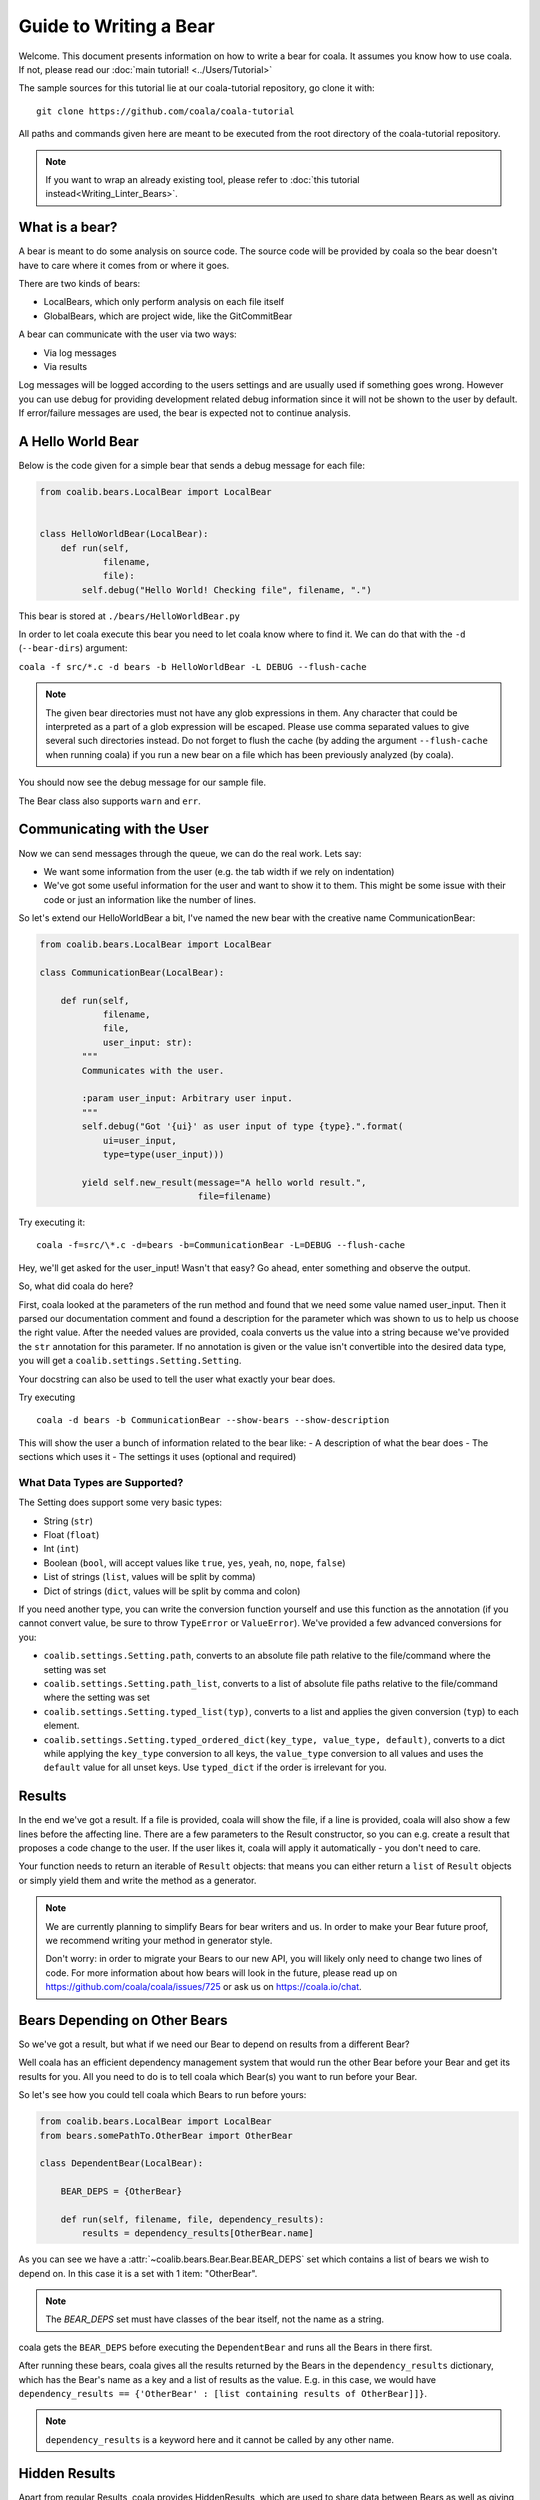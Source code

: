 Guide to Writing a Bear
=======================

Welcome. This document presents information on how to write a bear for
coala. It assumes you know how to use coala. If not, please read our
:doc:`main tutorial! <../Users/Tutorial>`

The sample sources for this tutorial lie at our coala-tutorial
repository, go clone it with:

::

    git clone https://github.com/coala/coala-tutorial

All paths and commands given here are meant to be executed from the root
directory of the coala-tutorial repository.

.. note::

    If you want to wrap an already existing tool, please refer to
    :doc:`this tutorial instead<Writing_Linter_Bears>`.

What is a bear?
---------------

A bear is meant to do some analysis on source code. The source code will
be provided by coala so the bear doesn't have to care where it comes from
or where it goes.

There are two kinds of bears:

- LocalBears, which only perform analysis on each file itself
- GlobalBears, which are project wide, like the GitCommitBear

A bear can communicate with the user via two ways:

-  Via log messages
-  Via results

Log messages will be logged according to the users settings and are
usually used if something goes wrong. However you can use debug for
providing development related debug information since it will not be
shown to the user by default. If error/failure messages are used, the
bear is expected not to continue analysis.

A Hello World Bear
------------------

Below is the code given for a simple bear that sends a debug message for
each file:

.. code:: python

    from coalib.bears.LocalBear import LocalBear


    class HelloWorldBear(LocalBear):
        def run(self,
                filename,
                file):
            self.debug("Hello World! Checking file", filename, ".")

This bear is stored at ``./bears/HelloWorldBear.py``

In order to let coala execute this bear you need to let coala know where
to find it. We can do that with the ``-d`` (``--bear-dirs``) argument:

``coala -f src/*.c -d bears -b HelloWorldBear -L DEBUG --flush-cache``

.. note::

    The given bear directories must not have any glob expressions in them. Any
    character that could be interpreted as a part of a glob expression will be
    escaped. Please use comma separated values to give several such
    directories instead. Do not forget to flush the cache (by adding the
    argument ``--flush-cache`` when running coala) if you run a new bear on a
    file which has been previously analyzed (by coala).

You should now see the debug message for our sample file.

The Bear class also supports ``warn`` and ``err``.

Communicating with the User
---------------------------

Now we can send messages through the queue, we can do the real work.
Lets say:

-  We want some information from the user (e.g. the tab width if we rely
   on indentation)
-  We've got some useful information for the user and want to show it to
   them. This might be some issue with their code or just an information
   like the number of lines.

So let's extend our HelloWorldBear a bit, I've named the new bear with
the creative name CommunicationBear:

.. code:: python

    from coalib.bears.LocalBear import LocalBear

    class CommunicationBear(LocalBear):

        def run(self,
                filename,
                file,
                user_input: str):
            """
            Communicates with the user.

            :param user_input: Arbitrary user input.
            """
            self.debug("Got '{ui}' as user input of type {type}.".format(
                ui=user_input,
                type=type(user_input)))

            yield self.new_result(message="A hello world result.",
                                  file=filename)

Try executing it:

::

    coala -f=src/\*.c -d=bears -b=CommunicationBear -L=DEBUG --flush-cache

Hey, we'll get asked for the user\_input! Wasn't that easy? Go ahead,
enter something and observe the output.

So, what did coala do here?

First, coala looked at the parameters of the run method and found that
we need some value named user\_input. Then it parsed our documentation
comment and found a description for the parameter which was shown to us
to help us choose the right value. After the needed values are provided,
coala converts us the value into a string because we've provided the
``str`` annotation for this parameter. If no annotation is given or the
value isn't convertible into the desired data type, you will get a
``coalib.settings.Setting.Setting``.

Your docstring can also be used to tell the user what exactly your bear
does.

Try executing

::

    coala -d bears -b CommunicationBear --show-bears --show-description

This will show the user a bunch of information related to the bear like:
- A description of what the bear does - The sections which uses it - The
settings it uses (optional and required)

What Data Types are Supported?
~~~~~~~~~~~~~~~~~~~~~~~~~~~~~~

The Setting does support some very basic types:

-  String (``str``)
-  Float (``float``)
-  Int (``int``)
-  Boolean (``bool``, will accept values like ``true``, ``yes``,
   ``yeah``, ``no``, ``nope``, ``false``)
-  List of strings (``list``, values will be split by comma)
-  Dict of strings (``dict``, values will be split by comma and colon)

If you need another type, you can write the conversion function yourself
and use this function as the annotation (if you cannot convert value, be
sure to throw ``TypeError`` or ``ValueError``). We've provided a few
advanced conversions for you:

-  ``coalib.settings.Setting.path``, converts to an absolute file path
   relative to the file/command where the setting was set
-  ``coalib.settings.Setting.path_list``, converts to a list of absolute
   file paths relative to the file/command where the setting was set
-  ``coalib.settings.Setting.typed_list(typ)``, converts to a list and
   applies the given conversion (``typ``) to each element.
-  ``coalib.settings.Setting.typed_ordered_dict(key_type, value_type,
   default)``, converts to a dict while applying the ``key_type``
   conversion to all keys, the ``value_type`` conversion to all values
   and uses the ``default`` value for all unset keys. Use ``typed_dict``
   if the order is irrelevant for you.

Results
-------

In the end we've got a result. If a file is provided, coala will show
the file, if a line is provided, coala will also show a few lines before
the affecting line. There are a few parameters to the Result
constructor, so you can e.g. create a result that proposes a code change
to the user. If the user likes it, coala will apply it automatically -
you don't need to care.

Your function needs to return an iterable of ``Result`` objects: that
means you can either return a ``list`` of ``Result`` objects or simply
yield them and write the method as a generator.

.. note::

    We are currently planning to simplify Bears for bear writers and us.
    In order to make your Bear future proof, we recommend writing your
    method in generator style.

    Don't worry: in order to migrate your Bears to our new API, you will
    likely only need to change two lines of code. For more information
    about how bears will look in the future, please read up on
    https://github.com/coala/coala/issues/725 or ask us on
    https://coala.io/chat.

Bears Depending on Other Bears
------------------------------

So we've got a result, but what if we need our Bear to depend on results from
a different Bear?

Well coala has an efficient dependency management system that would run the
other Bear before your Bear and get its results for you. All you need to do is
to tell coala which Bear(s) you want to run before your Bear.

So let's see how you could tell coala which Bears to run before yours:

.. code:: python

    from coalib.bears.LocalBear import LocalBear
    from bears.somePathTo.OtherBear import OtherBear

    class DependentBear(LocalBear):

        BEAR_DEPS = {OtherBear}

        def run(self, filename, file, dependency_results):
            results = dependency_results[OtherBear.name]


As you can see we have a :attr:`~coalib.bears.Bear.Bear.BEAR_DEPS`
set which contains a list of bears we wish to depend on.
In this case it is a set with 1 item: "OtherBear".

.. note::
    The `BEAR_DEPS` set must have classes of the bear itself,
    not the name as a string.

coala gets the ``BEAR_DEPS`` before executing the ``DependentBear``
and runs all the Bears in there first.

After running these bears, coala gives all the results returned by the Bears
in the ``dependency_results`` dictionary, which has the Bear's name as a key
and a list of results as the value. E.g. in this case, we would have
``dependency_results ==
{'OtherBear' : [list containing results of OtherBear]]}``.

.. note::
    ``dependency_results`` is a keyword here and it cannot be called by
    any other name.

Hidden Results
--------------
Apart from regular Results, coala provides HiddenResults, which are used
to share data between Bears as well as giving results which are not shown to
the user. This feature is specifically for Bears that are dependencies of other
Bears, and do not want to return Results which would be displayed when the
bear is run.

Let's see how we can use HiddenResults in our Bear:

.. code:: python

    from coalib.bears.LocalBear import LocalBear
    from coalib.results.HiddenResult import HiddenResult

    class OtherBear(LocalBear):

        def run(self, filename, file):
            yield HiddenResult(self, ["Some Content", "Some Other Content"])

Here we see that this Bear (unlike normal Bears) yields a
:class:`~coalib.results.HiddenResult` instead of a ``Result``. The first
parameter in ``HiddenResult`` should be the instance of the Bear that yields
this result (in this case ``self``), and second argument should be the content
we want to transfer between the Bears. Here we use a list of strings as content
but it can be any object.

More Configuration Options
--------------------------

coala provides metadata to further configure your bear according to your needs.
Here is the list of all the metadata you can supply:

- `LANGUAGES`_
- `REQUIREMENTS`_
- `INCLUDE_LOCAL_FILES`_
- `CAN_DETECT and CAN_FIX`_
- `BEAR_DEPS`_
- `Other Metadata`_


LANGUAGES
~~~~~~~~~

To indicate which languages your bear supports, you need to give it a `set` of
strings as a value:

.. code:: python

    class SomeBear(Bear):
        LANGUAGES = {'C', 'CPP','C#', 'D'}

REQUIREMENTS
~~~~~~~~~~~~

To indicate the requirements of the bear, assign ``REQUIREMENTS`` a set with
instances of subclass of ``PackageRequirement`` such as:

- PipRequirement
- NpmRequirement
- CondaRequirement
- DistributionRequirement
- GemRequirement
- GoRequirement
- JuliaRequirement
- RscriptRequirement

.. code:: python

    class SomeBear(Bear):
        REQUIREMENTS = {
        PipRequirement('coala_decorators', '0.2.1')}

To specify multiple requirements you can use the multiple method.
This can receive both tuples of strings, in case you want a specific version,
or a simple string, in case you want the latest version to be specified.

.. code:: python

    class SomeBear(Bear):
        REQUIREMENTS = PipRequirement.multiple(
            ('colorama', '0.1'),
            'coala_decorators')

INCLUDE_LOCAL_FILES
~~~~~~~~~~~~~~~~~~~

If your bear needs to include local files, then specify it by giving strings
containing file paths, relative to the file containing the bear, to the
``INCLUDE_LOCAL_FILES``.

.. code:: python

    class SomeBear(Bear):
        INCLUDE_LOCAL_FILES = {'checkstyle.jar',
            'google_checks.xml'}

CAN_DETECT and CAN_FIX
~~~~~~~~~~~~~~~~~~~~~

To easily keep track of what a bear can do, you can set the value of
`CAN_FIX` and `CAN_DETECT` sets.


.. code:: python

    class SomeBear(Bear):
        CAN_DETECT = {'Unused Code', 'Spelling'}

        CAN_FIX = {'Syntax', 'Formatting'}


To view a full list of possible values, check this list:

- `Syntax`
- `Formatting`
- `Security`
- `Complexity`
- `Smell`
- `Unused Code`
- `Redundancy`
- `Variable Misuse`
- `Spelling`
- `Memory Leak`
- `Documentation`
- `Duplication`
- `Commented Code`
- `Grammar`
- `Missing Import`
- `Unreachable Code`
- `Undefined Element`
- `Code Simplification`

Specifying something to `CAN_FIX` makes it obvious that it can be detected too,
so it may be omitted from `CAN_DETECT`

BEAR_DEPS
~~~~~~~~~

``BEAR_DEPS`` contains bear classes that are to be executed before this bear
gets executed. The results of these bears will then be passed to the run method
as a dict via the `dependency_results` argument. The dict will have the name of
the Bear as key and the list of its results as value:

.. code:: python

    class SomeOtherBear(Bear):
        BEAR_DEPS = {SomeBear}

For more detail see `Bears Depending on Other Bears`_.

Other Metadata
~~~~~~~~~~~~~~

Other metadata such as ``AUTHORS``, ``AUTHORS_EMAILS``, ``MAINTAINERS``,
``MAINTAINERS_EMAILS``, ``LICENSE``, ``ASCIINEMA_URL`` can be used as follows:

.. code:: python

    class SomeBear(Bear):
        AUTHORS = {'Jon Snow'}
        AUTHORS_EMAILS = {'jon_snow@gmail.com'}
        MAINTAINERS = {'Catelyn Stark'}
        MAINTAINERS_EMAILS = {'catelyn_stark@gmail.com'}
        LICENSE = 'AGPL-3.0'
        ASCIINEMA_URL = 'https://asciinema.org/a/80761'
